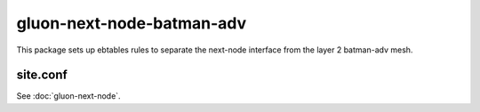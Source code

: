gluon-next-node-batman-adv
==========================

This package sets up ebtables rules to separate the next-node interface
from the layer 2 batman-adv mesh.

site.conf
---------

See :doc:`gluon-next-node`.
